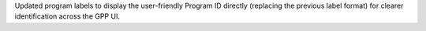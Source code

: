 Updated program labels to display the user-friendly Program ID directly (replacing the previous label format) for clearer identification across the GPP UI.
